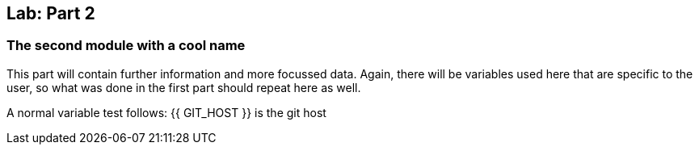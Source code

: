 ## Lab: Part 2

### The second module with a cool name

This part will contain further information and more focussed data. Again, there will be variables used here that are specific to the user, so what was done in the first part should repeat here as well.

A normal variable test follows: 
{{ GIT_HOST }} is the git host
